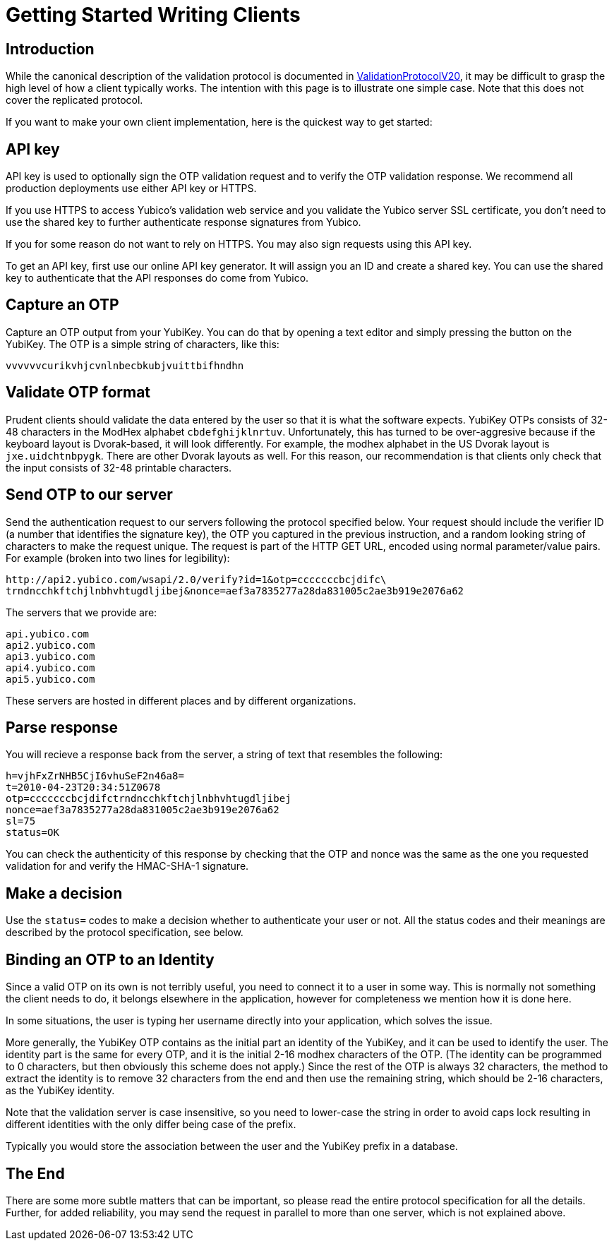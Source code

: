 Getting Started Writing Clients
===============================

## Introduction

While the canonical description of the validation protocol is
documented in link:ValidationProtocolV20[ValidationProtocolV20], it may be difficult to grasp the
high level of how a client typically works.  The intention with this
page is to illustrate one simple case.  Note that this does not cover
the replicated protocol.

If you want to make your own client implementation, here is the
quickest way to get started:

## API key

API key is used to optionally sign the OTP validation request and to
verify the OTP validation response. We recommend all production
deployments use either API key or HTTPS.

If you use HTTPS to access Yubico's validation web service and you
validate the Yubico server SSL certificate, you don't need to use the
shared key to further authenticate response signatures from Yubico.

If you for some reason do not want to rely on HTTPS. You may also sign
requests using this API key.

To get an API key, first use our online API key generator. It will
assign you an ID and create a shared key. You can use the shared key
to authenticate that the API responses do come from Yubico.

## Capture an OTP

Capture an OTP output from your YubiKey. You can do that by opening
a text editor and simply pressing the button on the YubiKey. The OTP is a
simple string of characters, like this:

```
vvvvvvcurikvhjcvnlnbecbkubjvuittbifhndhn
```

## Validate OTP format

Prudent clients should validate the data entered by the user so that
it is what the software expects.  YubiKey OTPs consists of 32-48
characters in the ModHex alphabet `cbdefghijklnrtuv`.  Unfortunately,
this has turned to be over-aggresive because if the keyboard layout is
Dvorak-based, it will look differently.  For example, the modhex
alphabet in the US Dvorak layout is `jxe.uidchtnbpygk`.  There are
other Dvorak layouts as well.  For this reason, our recommendation is
that clients only check that the input consists of 32-48 printable
characters.

## Send OTP to our server

Send the authentication request to our servers following the protocol
specified below. Your request should include the verifier ID (a number
that identifies the signature key), the OTP you captured in the
previous instruction, and a random looking string of characters to
make the request unique. The request is part of the HTTP GET URL,
encoded using normal parameter/value pairs. For example (broken into
two lines for legibility):

```
http://api2.yubico.com/wsapi/2.0/verify?id=1&otp=cccccccbcjdifc\
trndncchkftchjlnbhvhtugdljibej&nonce=aef3a7835277a28da831005c2ae3b919e2076a62
```

The servers that we provide are:

```
api.yubico.com
api2.yubico.com
api3.yubico.com
api4.yubico.com
api5.yubico.com
```

These servers are hosted in different places and by different organizations.

## Parse response

You will recieve a response back from the server, a string of text
that resembles the following:

```
h=vjhFxZrNHB5CjI6vhuSeF2n46a8=
t=2010-04-23T20:34:51Z0678
otp=cccccccbcjdifctrndncchkftchjlnbhvhtugdljibej
nonce=aef3a7835277a28da831005c2ae3b919e2076a62
sl=75
status=OK
```

You can check the authenticity of this response by checking that the
OTP and nonce was the same as the one you requested validation for and
verify the HMAC-SHA-1 signature.

## Make a decision

Use the `status=` codes to make a decision whether to authenticate
your user or not. All the status codes and their meanings are
described by the protocol specification, see below.

## Binding an OTP to an Identity

Since a valid OTP on its own is not terribly useful, you need to
connect it to a user in some way.  This is normally not something the
client needs to do, it belongs elsewhere in the application, however
for completeness we mention how it is done here.

In some situations, the user is typing her username directly into your
application, which solves the issue.

More generally, the YubiKey OTP contains as the initial part an
identity of the YubiKey, and it can be used to identify the user.  The
identity part is the same for every OTP, and it is the initial 2-16
modhex characters of the OTP.  (The identity can be programmed to 0
characters, but then obviously this scheme does not apply.)  Since the
rest of the OTP is always 32 characters, the method to extract the
identity is to remove 32 characters from the end and then use the
remaining string, which should be 2-16 characters, as the YubiKey
identity.

Note that the validation server is case insensitive, so you need to
lower-case the string in order to avoid caps lock resulting in
different identities with the only differ being case of the prefix.

Typically you would store the association between the user and the
YubiKey prefix in a database.

## The End

There are some more subtle matters that can be important, so please
read the entire protocol specification for all the details.  Further,
for added reliability, you may send the request in parallel to more
than one server, which is not explained above.
